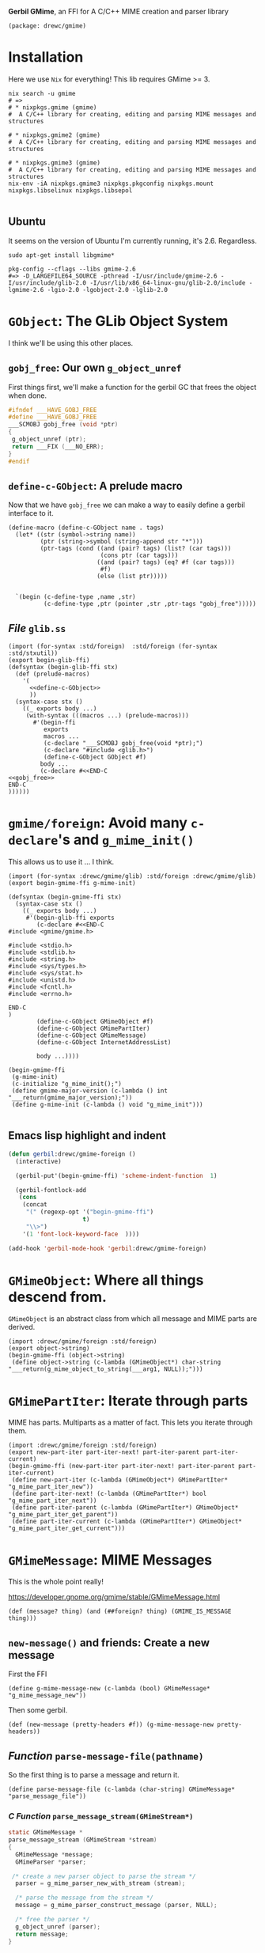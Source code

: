 *Gerbil GMime*, an FFI for A C/C++ MIME creation and parser library

#+begin_src gerbil :tangle gerbil.pkg
(package: drewc/gmime)
#+end_src

* Installation

Here we use ~Nix~ for everything! This lib requires GMime >= 3.

#+begin_src shell
  nix search -u gmime
  # =>
  # * nixpkgs.gmime (gmime)
  #  A C/C++ library for creating, editing and parsing MIME messages and structures

  # * nixpkgs.gmime2 (gmime)
  #  A C/C++ library for creating, editing and parsing MIME messages and structures

  # * nixpkgs.gmime3 (gmime)
  #  A C/C++ library for creating, editing and parsing MIME messages and structures
  nix-env -iA nixpkgs.gmime3 nixpkgs.pkgconfig nixpkgs.mount nixpkgs.libselinux nixpkgs.libsepol 

#+end_src



** Ubuntu 
It seems on the version of Ubuntu I'm currently running, it's 2.6. Regardless.

#+begin_src shell
sudo apt-get install libgmime*
#+end_src

#+begin_src shell
pkg-config --cflags --libs gmime-2.6
#=> -D_LARGEFILE64_SOURCE -pthread -I/usr/include/gmime-2.6 -I/usr/include/glib-2.0 -I/usr/lib/x86_64-linux-gnu/glib-2.0/include -lgmime-2.6 -lgio-2.0 -lgobject-2.0 -lglib-2.0
#+end_src


* ~GObject~: The GLib Object System

I think we'll be using this other places.

** ~gobj_free~: Our own ~g_object_unref~

 First things first, we'll make a function for the gerbil GC that frees the
 object when done.

 #+begin_src c :noweb-ref gobj_free
 #ifndef ___HAVE_GOBJ_FREE
 #define ___HAVE_GOBJ_FREE
 ___SCMOBJ gobj_free (void *ptr)
 {
  g_object_unref (ptr);
  return ___FIX (___NO_ERR);
 }
 #endif
 #+end_src

** ~define-c-GObject~: A prelude macro
   :PROPERTIES:
   :CUSTOM_ID: define_c_gobject
   :END:


Now that we have ~gobj_free~ we can make a way to easily define a gerbil
interface to it.

#+begin_src gerbil :noweb-ref define-c-GObject
   (define-macro (define-c-GObject name . tags)
     (let* ((str (symbol->string name))
            (ptr (string->symbol (string-append str "*")))
            (ptr-tags (cond ((and (pair? tags) (list? (car tags)))
                             (cons ptr (car tags)))
                            ((and (pair? tags) (eq? #f (car tags)))
                             #f)
                            (else (list ptr)))))


     `(begin (c-define-type ,name ,str)
             (c-define-type ,ptr (pointer ,str ,ptr-tags "gobj_free")))))
#+end_src

** /File/ ~glib.ss~
   
 #+begin_src gerbil :tangle glib.ss :noweb yes
   (import (for-syntax :std/foreign)  :std/foreign (for-syntax :std/stxutil))
   (export begin-glib-ffi)
   (defsyntax (begin-glib-ffi stx)
     (def (prelude-macros)
       '(
         <<define-c-GObject>>
         ))
     (syntax-case stx ()
       ((_ exports body ...)
        (with-syntax (((macros ...) (prelude-macros)))
          #'(begin-ffi
             exports
             macros ...
             (c-declare "___SCMOBJ gobj_free(void *ptr);")
             (c-declare "#include <glib.h>")
             (define-c-GObject GObject #f)
            body ...
            (c-declare #<<END-C
   <<gobj_free>>
   END-C
   ))))))
 #+end_src

* ~gmime/foreign~: Avoid many ~c-declare~'s and ~g_mime_init()~

This allows us to use it ... I think.

#+begin_src gerbil :tangle foreign.ss
  (import (for-syntax :drewc/gmime/glib) :std/foreign :drewc/gmime/glib)
  (export begin-gmime-ffi g-mime-init)

  (defsyntax (begin-gmime-ffi stx)
    (syntax-case stx ()
      ((_ exports body ...)
       #'(begin-glib-ffi exports
          (c-declare #<<END-C
  #include <gmime/gmime.h>

  #include <stdio.h>
  #include <stdlib.h>
  #include <string.h>
  #include <sys/types.h>
  #include <sys/stat.h>
  #include <unistd.h>
  #include <fcntl.h>
  #include <errno.h>

  END-C
  )
          (define-c-GObject GMimeObject #f)
          (define-c-GObject GMimePartIter)
          (define-c-GObject GMimeMessage)
          (define-c-GObject InternetAddressList)

          body ...))))

  (begin-gmime-ffi
   (g-mime-init)
   (c-initialize "g_mime_init();")
   (define gmime-major-version (c-lambda () int "___return(gmime_major_version);"))
   (define g-mime-init (c-lambda () void "g_mime_init")))

#+end_src

** Emacs lisp highlight and indent 


#+begin_src emacs-lisp
  (defun gerbil:drewc/gmime-foreign ()
    (interactive)

    (gerbil-put'(begin-gmime-ffi) 'scheme-indent-function  1)

    (gerbil-fontlock-add
     (cons
      (concat
       "(" (regexp-opt '("begin-gmime-ffi")
                       t)
       "\\>")
      '(1 'font-lock-keyword-face  ))))

  (add-hook 'gerbil-mode-hook 'gerbil:drewc/gmime-foreign)
#+end_src

* ~GMimeObject~: Where all things descend from.

~GMimeObject~ is an abstract class from which all message and MIME parts are derived.

#+begin_src gerbil :tangle object.ss 
  (import :drewc/gmime/foreign :std/foreign)
  (export object->string) 
  (begin-gmime-ffi (object->string)
   (define object->string (c-lambda (GMimeObject*) char-string "___return(g_mime_object_to_string(___arg1, NULL));")))
#+end_src

* ~GMimePartIter~: Iterate through parts 

MIME has parts. Multiparts as a matter of fact. This lets you iterate through them.

#+begin_src gerbil :tangle part-iter.ss 
    (import :drewc/gmime/foreign :std/foreign)
    (export new-part-iter part-iter-next! part-iter-parent part-iter-current) 
    (begin-gmime-ffi (new-part-iter part-iter-next! part-iter-parent part-iter-current)
     (define new-part-iter (c-lambda (GMimeObject*) GMimePartIter* "g_mime_part_iter_new"))
     (define part-iter-next! (c-lambda (GMimePartIter*) bool "g_mime_part_iter_next"))
     (define part-iter-parent (c-lambda (GMimePartIter*) GMimeObject* "g_mime_part_iter_get_parent"))
     (define part-iter-current (c-lambda (GMimePartIter*) GMimeObject* "g_mime_part_iter_get_current")))
#+end_src



* ~GMimeMessage~: MIME Messages
  
This is the whole point really! 

https://developer.gnome.org/gmime/stable/GMimeMessage.html
#+begin_src gerbil :noweb-ref message?
(def (message? thing) (and (##foreign? thing) (GMIME_IS_MESSAGE thing)))
#+end_src

** ~new-message()~ and friends: Create a new message

First the FFI
#+begin_src gerbil :noweb-ref g-mime-message-new
  (define g-mime-message-new (c-lambda (bool) GMimeMessage* "g_mime_message_new"))
#+end_src

Then some gerbil.

#+begin_src gerbil :noweb-ref new-message
  (def (new-message (pretty-headers #f)) (g-mime-message-new pretty-headers))
#+end_src

** /Function/ ~parse-message-file(pathname)~

 So the first thing is to parse a message and return it.

#+begin_src gerbil :noweb-ref parse-message-file
(define parse-message-file (c-lambda (char-string) GMimeMessage* "parse_message_file"))
#+end_src

*** /C Function/ ~parse_message_stream(GMimeStream*)~

 #+begin_src c :noweb-ref parse_message_stream
   static GMimeMessage *
   parse_message_stream (GMimeStream *stream)
   {
     GMimeMessage *message;
     GMimeParser *parser;

    /* create a new parser object to parse the stream */
     parser = g_mime_parser_new_with_stream (stream);

     /* parse the message from the stream */
     message = g_mime_parser_construct_message (parser, NULL);

     /* free the parser */
     g_object_unref (parser);
     return message;
   }
 #+end_src

*** /C Function/ ~parse_message_file(char *filename)~
 #+begin_src c :noweb-ref parse_message_file
   static GMimeMessage *
   parse_message_file (char *filename)
   {
     GMimeStream *stream;
     GMimeMessage *message;
    
     stream = g_mime_stream_file_open (filename, "r", NULL);

     /* parse the message from the stream */
     message = parse_message_stream(stream);

     g_object_unref (stream);

     return message;
   }
 #+end_src

** /Function/ ~message-subject(message)~

#+begin_src gerbil :noweb-ref message-subject
  (define message-subject
    (c-lambda (GMimeMessage*) char-string
      "___return((char*)g_mime_message_get_subject(___arg1));"))
#+end_src

** /Functions/ ~message-[from|sender|reply-to|to|cc|bcc]~

#+begin_src gerbil :noweb-ref message-*
  (define message-from (c-lambda (GMimeMessage*) InternetAddressList* "g_mime_message_get_from"))
  (define message-sender (c-lambda (GMimeMessage*) InternetAddressList* "g_mime_message_get_sender"))
  (define message-reply-to (c-lambda (GMimeMessage*) InternetAddressList* "g_mime_message_get_reply_to"))
  (define message-to (c-lambda (GMimeMessage*) InternetAddressList* "g_mime_message_get_to"))
  (define message-cc (c-lambda (GMimeMessage*) InternetAddressList* "g_mime_message_get_cc"))
  (define message-bcc (c-lambda (GMimeMessage*) InternetAddressList* "g_mime_message_get_bcc"))
#+end_src

** /Function/ ~message-body(message)~

#+begin_src gerbil :noweb-ref message-body
  (define message-body (c-lambda (GMimeMessage*) GMimeObject* "g_mime_message_get_body"))
#+end_src

** /File/ ~message.ss~


#+begin_src gerbil :tangle message.ss :noweb yes
  (import :drewc/gmime/foreign :drewc/gmime/internet-address :std/foreign)
  (export new-message parse-message-file
          message-subject message-from message-to message-sender message-reply-to
          message-to message-cc message-bcc message-body message?)

  (begin-gmime-ffi
      (g-mime-message-new GMIME_IS_MESSAGE 
       parse-message-file message-subject
       message-from message-to message-sender message-reply-to message-to message-cc
       message-bcc message-body)
    (c-declare #<<END-C
  <<parse_message_stream>>
  <<parse_message_file>>
  END-C
  )
    (define GMIME_IS_MESSAGE (c-lambda (GObject*) bool "GMIME_IS_MESSAGE"))
    <<g-mime-message-new>>
    <<parse-message-file>>
    <<message-subject>>
    <<message-*>>
    <<message-body>>)

  <<message?>>
  <<new-message>>

#+end_src

* ~InternetAddress~ et al.

#+begin_src gerbil :tangle internet-address.ss
  (import :drewc/gmime/foreign :std/foreign)
  (export internet-address-list-get-address
          internet-address-list-length
          internet-address-list->list
          internet-address-list->string)

  (begin-gmime-ffi
   (InternetAddress
    InternetAddress*
    InternetAddressList InternetAddressList*
    internet-address-list-length
    internet-address-list-get-address 
    internet-address-list->string)

   (define-c-GObject InternetAddress)
   (define-c-GObject InternetAddressList)

   (define internet-address-list-length
     (c-lambda (InternetAddressList*) int "internet_address_list_length"))
   (define internet-address-list-get-address
     (c-lambda (InternetAddressList* int) InternetAddress* "internet_address_list_get_address"))

   ;; char *
   ;; internet_address_list_to_string (InternetAddressList *list,
   ;;                                  GMimeFormatOptions *options,
   ;;                                  gboolean encode);

   (define internet-address-list->string
     (c-lambda (InternetAddressList*) char-string
       "___return(internet_address_list_to_string (___arg1, NULL, TRUE));")))

  (def (internet-address-list->list IAL)
    (let IAL->list ((n (1- (internet-address-list-length IAL))))
      (if (< n 0) '()
          (cons (internet-address-list-get-address IAL n)
                (IAL->list (- n 1))))))
#+end_src
* Testing

This is also where development and hacking takes place a lot of the time, so let
us give emacs some help.

#+begin_src emacs-lisp
  (defun gerbil:/std/test-syntax ()
    (interactive)

    (gerbil-put-indent '(test-suite test-case)  1)

    (gerbil-fontlock-add
     (cons
      (concat
       "(" (regexp-opt '("test.*")
                       t)
       "\\>")
      '(1 'font-lock-keyword-face  ))))

  (add-hook 'gerbil-mode-hook 'gerbil:/std/test-syntax)
#+end_src

And now a test-suite.

#+begin_src gerbil
  (import :std/test :std/sugar :drewc/gmime/message)

  (def root-path (current-directory))
  (def (path-exp file) (path-expand file root-path))

  (def message-test
    (test-suite "Test .eml"
      (def eml0 "Unread messages from ober.eml")
      (test-case "Check RFC0822 Headers"
        (check (path-exp eml0) ? file-exists?))
        (let (m (parse-message-file (path-exp eml0)))
          (check (message-subject m) => "Unread messages from ober")))))


#+end_src
** Start with examples
   :PROPERTIES:
   :CUSTOM_ID: testing_start_with_examples
   :END:

 Ok, back to FFI and need to get going, and in the gmime source[fn:gmgh] there's
 a few examples.

 For pkg-config to find the compilations command line using the nix package manager.

 #+begin_src shell
 export PKG_CONFIG_PATH=$(nix-shell -p gmime3 pkgconfig mount libselinux libsepol --run 'echo $PKG_CONFIG_PATH')
 pkg-config --cflags --libs gmime-3.0
 #+end_src

 We've modified the [[#basic_example_c][~basic-example.c~]] to have a function to export, so let's see.

 #+begin_src gerbil :tangle test/basic-example.ss :noweb yes
     (import :std/foreign)
     (export count-parts)
     (extern count-parts)
     (begin-foreign
       (namespace ("drewc/gmime/test/basic-example#" count-parts))
       (c-declare #<<c-declare-end
     <<basic-example>>
     c-declare-end
       )
       (define count-parts (c-lambda (char-string) int "count_parts")))
 #+end_src

 Now compile it. 

 #+begin_src shell
 gxc  -cc-options "`pkg-config --cflags gmime-3.0`"\
      -ld-options "`pkg-config --libs gmime-3.0`"\
  test/basic-example.ss
 #+end_src

 And test it out. 

 #+begin_example 
 $ gxi
 Gerbil v0.15.1-461-gee22de62 on Gambit v4.9.3
 > (import :drewc/gmime/test/basic-example)                                                                                                               
 > (count-parts "test/Denial Letter  - Rhonda Hiebert DBA Rhondas Pampered Pets  Open Market Atrium  DOL August 2  2019  BOWOOD REF  BA1704739AAD   .eml")
 There are 15 parts in the message
 15
 > 
 #+end_example

 It works! 

*** ~basic-example.c~
    :PROPERTIES:
    :CUSTOM_ID: basic_example_c
    :END:

  #+begin_src c :tangle basic-example.c :noweb-ref basic-example

    #ifdef HAVE_CONFIG_H
    #include <config.h>
    #endif

    #include <glib.h>
    #include <gmime/gmime.h>

    #include <stdio.h>
    #include <stdlib.h>
    #include <string.h>
    #include <sys/types.h>
    #include <sys/stat.h>
    #include <unistd.h>
    #include <fcntl.h>
    #include <errno.h>

    static GMimeMessage *
    parse_message (int fd)
    {
      GMimeMessage *message;
      GMimeParser *parser;
      GMimeStream *stream;

      /* create a stream to read from the file descriptor */
      stream = g_mime_stream_fs_new (fd);

      /* create a new parser object to parse the stream */
      parser = g_mime_parser_new_with_stream (stream);

      /* unref the stream (parser owns a ref, so this object does not actually get free'd until we destroy the parser) */
      g_object_unref (stream);

      /* parse the message from the stream */
      message = g_mime_parser_construct_message (parser, NULL);

      /* free the parser (and the stream) */
      g_object_unref (parser);

      return message;
    }


    static void
    count_foreach_callback (GMimeObject *parent, GMimeObject *part, gpointer user_data)
    {
      int *count = user_data;

      (*count)++;

      /* 'part' points to the current part node that
       ,* g_mime_message_foreach() is iterating over */

      /* find out what class 'part' is... */
      if (GMIME_IS_MESSAGE_PART (part)) {
        /* message/rfc822 or message/news */
        GMimeMessage *message;

        /* g_mime_message_foreach() won't descend into
                       child message parts, so if we want to count any
                       subparts of this child message, we'll have to call
                       g_mime_message_foreach() again here. */

        message = g_mime_message_part_get_message ((GMimeMessagePart *) part);
        g_mime_message_foreach (message, count_foreach_callback, count);
      } else if (GMIME_IS_MESSAGE_PARTIAL (part)) {
        /* message/partial */

        /* this is an incomplete message part, probably a
                       large message that the sender has broken into
                       smaller parts and is sending us bit by bit. we
                       could save some info about it so that we could
                       piece this back together again once we get all the
                       parts? */
      } else if (GMIME_IS_MULTIPART (part)) {
        /* multipart/mixed, multipart/alternative,
         ,* multipart/related, multipart/signed,
         ,* multipart/encrypted, etc... */

        /* we'll get to finding out if this is a
         ,* signed/encrypted multipart later... */
      } else if (GMIME_IS_PART (part)) {
        /* a normal leaf part, could be text/plain or
         ,* image/jpeg etc */
      } else {
        g_assert_not_reached ();
      }
    }

    int
    count_parts_in_message (GMimeMessage *message)
    {
      int count = 0;

      /* count the number of parts (recursively) in the message
       ,* including the container multiparts */
      g_mime_message_foreach (message, count_foreach_callback, &count);

      printf ("There are %d parts in the message\n", count);
      return count;
    }

    #ifndef G_OS_WIN32
    #ifdef ENABLE_CRYPTOGRAPHY
    static void
    verify_foreach_callback (GMimeObject *parent, GMimeObject *part, gpointer user_data)
    {
      if (GMIME_IS_MULTIPART_SIGNED (part)) {
        /* this is a multipart/signed part, so we can verify the pgp signature */
        GMimeMultipartSigned *mps = (GMimeMultipartSigned *) part;
        GMimeSignatureList *signatures;
        GMimeSignature *sig;
        GError *err = NULL;
        const char *str;
        int i;

        if (!(signatures = g_mime_multipart_signed_verify (mps, GMIME_VERIFY_NONE, &err))) {
          /* an error occurred - probably couldn't start gpg? */

          /* for more information about GError, see:
           ,* http://developer.gnome.org/doc/API/2.0/glib/glib-Error-Reporting.html
           ,*/

          fprintf (stderr, "Failed to verify signed part: %s\n", err->message);
          g_error_free (err);
        } else {
          /* print out validity info - GOOD vs BAD and "why" */
          for (i = 0; i < g_mime_signature_list_length (signatures); i++) {
            sig = g_mime_signature_list_get_signature (signatures, i);

            if ((sig->status & GMIME_SIGNATURE_STATUS_RED) != 0)
              str = "Bad";
            else if ((sig->status & GMIME_SIGNATURE_STATUS_GREEN) != 0)
              str = "Good";
            else
              str = "Error";
          }

          g_object_unref (signatures);
        }
      }
    }

    static void
    verify_signed_parts (GMimeMessage *message)
    {
      /* descend the mime tree and verify any signed parts */
      g_mime_message_foreach (message, verify_foreach_callback, NULL);
    }
    #endif
    #endif

    static void
    write_message_to_screen (GMimeMessage *message)
    {
      GMimeStream *stream;

      /* create a new stream for writing to stdout */
      stream = g_mime_stream_file_new (stdout);
      g_mime_stream_file_set_owner ((GMimeStreamFile *) stream, FALSE);

      /* write the message to the stream */
      g_mime_object_write_to_stream ((GMimeObject *) message, NULL, stream);

      /* flush the stream (kinda like fflush() in libc's stdio) */
      g_mime_stream_flush (stream);

      /* free the output stream */
      g_object_unref (stream);
    }

    #define TEXT_CONTENT "Hello, this is the new text/plain part's content text."

    static void
    add_a_mime_part (GMimeMessage *message)
    {
      GMimeMultipart *multipart;
      GMimeTextPart *mime_part;

      /* create the new part that we are going to add... */
      mime_part = g_mime_text_part_new_with_subtype ("plain");

      /* set the text content of the mime part */
      g_mime_text_part_set_text (mime_part, TEXT_CONTENT);

      /* if we want, we can tell GMime that the content should be base64 encoded when written to disk... */
      g_mime_part_set_content_encoding ((GMimePart *) mime_part, GMIME_CONTENT_ENCODING_BASE64);

      /* the "polite" way to modify a mime structure that we didn't
         create is to create a new toplevel multipart/mixed part and
         add the previous toplevel part as one of the subparts as
         well as our text part that we just created... */

      /* create a multipart/mixed part */
      multipart = g_mime_multipart_new_with_subtype ("mixed");

      /* add our new text part to it */
      g_mime_multipart_add (multipart, (GMimeObject *) mime_part);
      g_object_unref (mime_part);

      /* now append the message's toplevel part to our multipart */
      g_mime_multipart_add (multipart, message->mime_part);

      /* now replace the message's toplevel mime part with our new multipart */
      g_mime_message_set_mime_part (message, (GMimeObject *) multipart);
      g_object_unref (multipart);
    }

    static void
    remove_a_mime_part (GMimeMessage *message)
    {
      GMimeMultipart *multipart;

      /* since we know the toplevel part is a multipart (we added it
         in add_a_mime_part() earlier) and we know that the first
         part of that multipart is our text part, lets remove the
         first part of the toplevel mime part... */

      multipart = (GMimeMultipart *) message->mime_part;

      /* subpart indexes start at 0 */
      g_mime_multipart_remove_at (multipart, 0);

      /* now we should be left with a toplevel multipart/mixed which
         contains the mime parts of the original message */
    }

    int count_parts(char* filename)
    {
      GMimeMessage *message;
      int fd;
      int parts;

      if ((fd = open (filename, O_RDONLY, 0)) == -1) {
        fprintf (stderr, "Cannot open message `%s': %s\n", filename, g_strerror (errno));
        return 0;
      }

      /* init the gmime library */
      g_mime_init ();

      /* parse the message */
      message = parse_message (fd);
      if (message == NULL) {
        printf ("Error parsing message\n");
        return -1;
      }

      /* count the number of parts in the message */
      parts = count_parts_in_message (message);

    #ifndef G_OS_WIN32
    #ifdef ENABLE_CRYPTOGRAPHY
      /* verify any signed parts */
      verify_signed_parts (message);
    #endif
    #endif

      /* add and remove parts */
      add_a_mime_part (message);
      write_message_to_screen (message);

      remove_a_mime_part (message);
      write_message_to_screen (message);

      /* free the mesage */
      g_object_unref (message);

      return parts;
    }
    int main (int argc, char **argv)
    {
      int res;

      if (argc < 2) {
        printf ("Usage: a.out <message file>\n");
        return 0;
      }

      res = count_parts(argv[1]);
    return res;
    }
  #+end_src

** Task: Parse a Message and get the subject

That seems like a good idea.

#+begin_src gerbil
  (import :std/test :std/sugar :drewc/gmime/message)

  (def root-path (current-directory))
  (def (path-exp file) (path-expand file root-path))

  (def message-test
    (test-suite "Test .eml"
      (def eml0 "Unread messages from ober.eml")
      (test-case "Check RFC0822 Headers"
        (check (path-exp eml0) ? file-exists?))
        (let (m (parse-message-file (path-exp eml0)))
          (check (message-subject m) => "Unread messages from ober")))))


#+end_src

*** Testing in C

 To test out our message in C we'll use ~g_mime_message_get_subject ()~

 #+begin_src c :noweb yes :tangle test/get_subject.c
     #ifdef HAVE_CONFIG_H
     #include <config.h>
     #endif

     #include <glib.h>
     #include <gmime/gmime.h>

     #include <stdio.h>
     #include <stdlib.h>
     #include <string.h>
     #include <sys/types.h>
     #include <sys/stat.h>
     #include <unistd.h>
     #include <fcntl.h>
     #include <errno.h>

     <<parse_message_stream>>

     <<parse_message_file>>

     int main (int argc, char **argv)
     {
       GMimeMessage *message;
       const char* subject;

       if (argc < 2) {
         printf ("Get Subject Usage: a.out <message file>\n");
         return 0;
       }
       g_mime_init ();
    
       message = parse_message_file (argv[1]);

       subject = g_mime_message_get_subject (message);

       printf ("Subject: %s", subject);

       return 0;
     }

 #+end_src





** Task: An alist of headers

Making an alist of the headers seems like a good way to get used to things. I
wonder how long it will take to get there? This is the second try after [[#testing_start_with_examples][start with examples]].

There is a struct, ~GMimeHeader~ that we have to turn into a gerbil object. 

#+begin_src gerbil
(import :std/foreign :drewc/gmime/glib)

(begin 
(c-define-type GMimeHeader (struct "GMimeHeader"))
(c-define-type GMimeHeader* (pointer "GMimeHeader" (GMimeHeader*) "gobj_free"))
#+end_src



 #+begin_src gerbil :tangle test/header-alist.ss :noweb yes
  (import :std/foreign)
  (export count-parts)
  (extern count-parts)
  (begin-foreign
    (namespace ("drewc/gmime/test/header-alist#" count-parts))
    (c-declare #<<c-declare-end
  <<basic-example>>
  c-declare-end
    )
    (define count-parts (c-lambda (char-string) int "count_parts")))
#+end_src

* Footnotes

[fn:gmgh]  https://github.com/jstedfast/gmime
